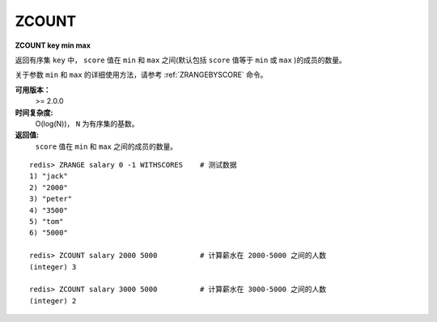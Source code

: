 .. _zcount:

ZCOUNT
=======

**ZCOUNT key min max**

返回有序集 ``key`` 中， ``score`` 值在 ``min`` 和 ``max`` 之间(默认包括 ``score`` 值等于 ``min`` 或 ``max`` )的成员的数量。

关于参数 ``min`` 和 ``max`` 的详细使用方法，请参考 :ref:`ZRANGEBYSCORE` 命令。

**可用版本：**
    >= 2.0.0

**时间复杂度:**
    O(log(N))， ``N`` 为有序集的基数。

**返回值:**
     ``score`` 值在 ``min`` 和 ``max`` 之间的成员的数量。

::

    redis> ZRANGE salary 0 -1 WITHSCORES    # 测试数据
    1) "jack"
    2) "2000"
    3) "peter"
    4) "3500"
    5) "tom"
    6) "5000"

    redis> ZCOUNT salary 2000 5000          # 计算薪水在 2000-5000 之间的人数
    (integer) 3

    redis> ZCOUNT salary 3000 5000          # 计算薪水在 3000-5000 之间的人数
    (integer) 2
